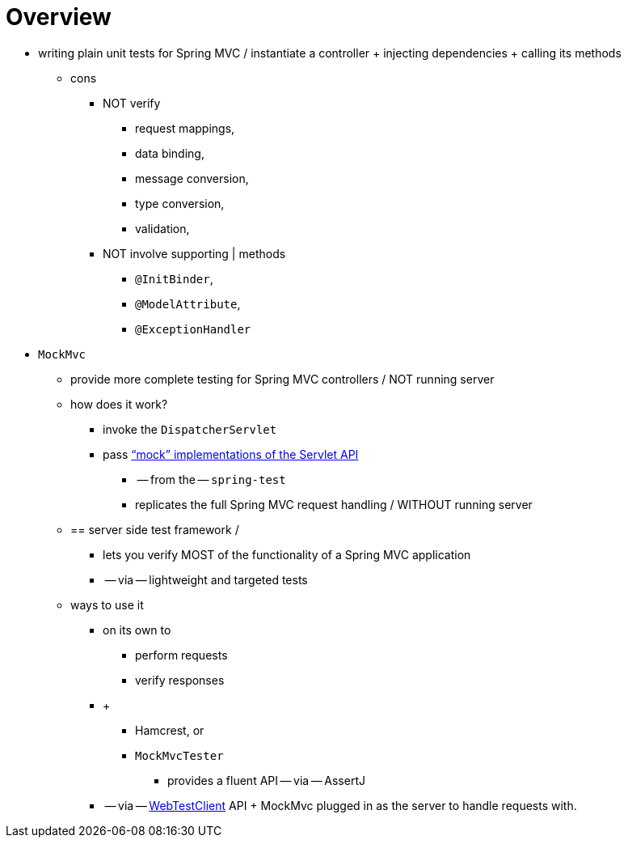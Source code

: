 [[mockmvc-overview]]
= Overview
:page-section-summary-toc: 1

* writing plain unit tests for Spring MVC / instantiate a controller + injecting dependencies + calling its methods
    ** cons
        *** NOT verify
            **** request mappings,
            **** data binding,
            **** message conversion,
            **** type conversion,
            **** validation,
        *** NOT involve supporting | methods
            **** `@InitBinder`,
            **** `@ModelAttribute`,
            **** `@ExceptionHandler`

* `MockMvc`
    ** provide more complete testing for Spring MVC controllers / NOT
running server
    ** how does it work?
        *** invoke the `DispatcherServlet`
        *** pass xref:testing/unit.adoc#mock-objects-servlet["`mock`" implementations of the Servlet API]
            **** -- from the -- `spring-test`
            **** replicates the full Spring MVC request handling / WITHOUT running server
    ** == server side test framework /
        *** lets you verify MOST of the functionality of a Spring MVC application
        *** -- via -- lightweight and targeted tests
    ** ways to use it
        *** on its own to
            **** perform requests
            **** verify responses
        *** +
            **** Hamcrest, or
            **** `MockMvcTester`
                ***** provides a fluent API -- via -- AssertJ
        *** -- via -- xref:testing/webtestclient.adoc[WebTestClient] API + MockMvc plugged in
as the server to handle requests with.
